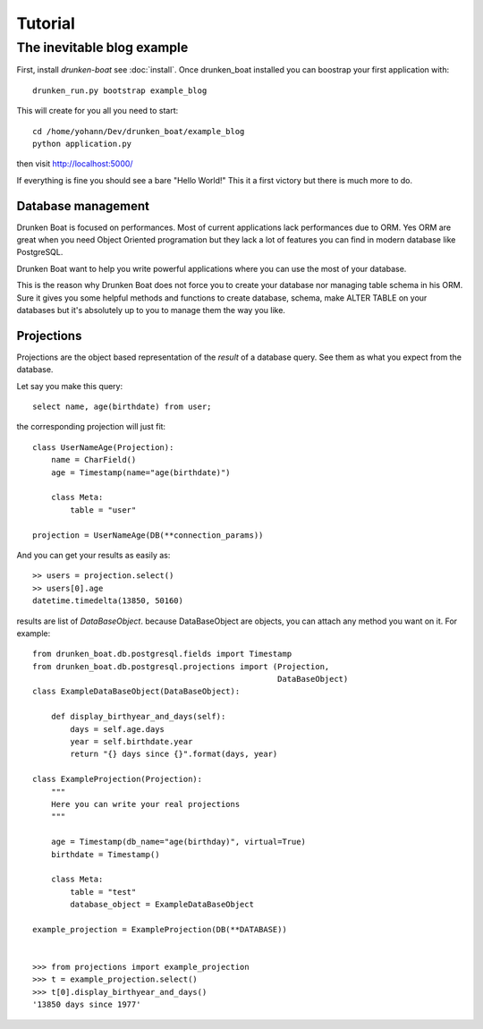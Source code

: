 Tutorial
========

The inevitable blog example
___________________________

First, install `drunken-boat` see :doc:`install`. Once drunken_boat
installed you can boostrap your first application with::

     drunken_run.py bootstrap example_blog

This will create for you all you need to start::

    cd /home/yohann/Dev/drunken_boat/example_blog
    python application.py

then visit http://localhost:5000/

If everything is fine you should see a bare "Hello World!" This it a
first victory but there is much more to do.


Database management
-------------------

Drunken Boat is focused on performances. Most of current applications
lack performances due to ORM. Yes ORM are great when you need Object
Oriented programation but they lack a lot of features you can find in
modern database like PostgreSQL.

Drunken Boat want to help you write powerful applications where you
can use the most of your database.

This is the reason why Drunken Boat does not force you to create your
database nor managing table schema in his ORM. Sure it gives you some
helpful methods and functions to create database, schema, make ALTER
TABLE on your databases but it's absolutely up to you to manage them
the way you like.


Projections
-----------

Projections are the object based representation of the `result` of a
database query. See them as what you expect from the database.

Let say you make this query::

  select name, age(birthdate) from user;

the corresponding projection will just fit::

  class UserNameAge(Projection):
      name = CharField()
      age = Timestamp(name="age(birthdate)")

      class Meta:
          table = "user"

  projection = UserNameAge(DB(**connection_params))


And you can get your results as easily as::

  >> users = projection.select()
  >> users[0].age
  datetime.timedelta(13850, 50160)

results are list of `DataBaseObject`. because DataBaseObject are
objects, you can attach any method you want on it. For example::

  from drunken_boat.db.postgresql.fields import Timestamp
  from drunken_boat.db.postgresql.projections import (Projection,
                                                      DataBaseObject)
  class ExampleDataBaseObject(DataBaseObject):

      def display_birthyear_and_days(self):
          days = self.age.days
          year = self.birthdate.year
          return "{} days since {}".format(days, year)

  class ExampleProjection(Projection):
      """
      Here you can write your real projections
      """

      age = Timestamp(db_name="age(birthday)", virtual=True)
      birthdate = Timestamp()

      class Meta:
          table = "test"
          database_object = ExampleDataBaseObject

  example_projection = ExampleProjection(DB(**DATABASE))


  >>> from projections import example_projection
  >>> t = example_projection.select()
  >>> t[0].display_birthyear_and_days()
  '13850 days since 1977'

